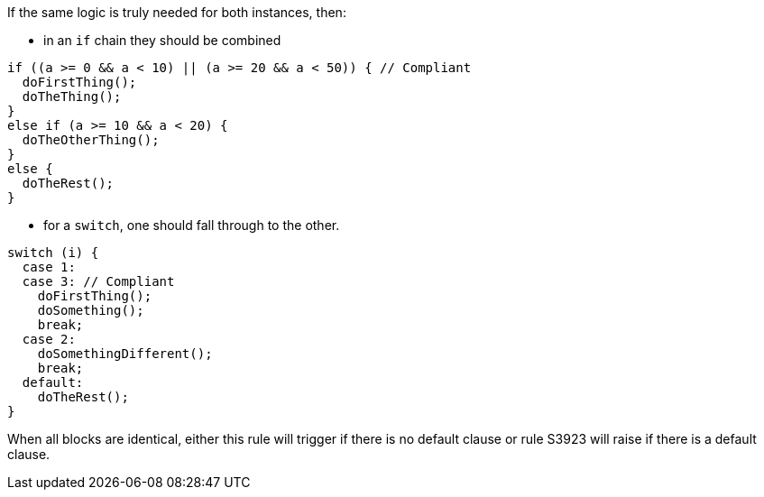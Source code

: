 If the same logic is truly needed for both instances, then:

* in an `if` chain they should be combined

[source,{language},diff-id=2,diff-type=compliant]
----
if ((a >= 0 && a < 10) || (a >= 20 && a < 50)) { // Compliant
  doFirstThing();
  doTheThing();
}
else if (a >= 10 && a < 20) {
  doTheOtherThing();
}
else {
  doTheRest();
}
----

* for a `switch`, one should fall through to the other.

[source,{language},diff-id=1,diff-type=compliant]
----
switch (i) {
  case 1:
  case 3: // Compliant
    doFirstThing();
    doSomething();
    break;
  case 2:
    doSomethingDifferent();
    break;
  default:
    doTheRest();
}
----

When all blocks are identical, either this rule will trigger if there is no default clause or rule S3923 will raise if there is a default clause.